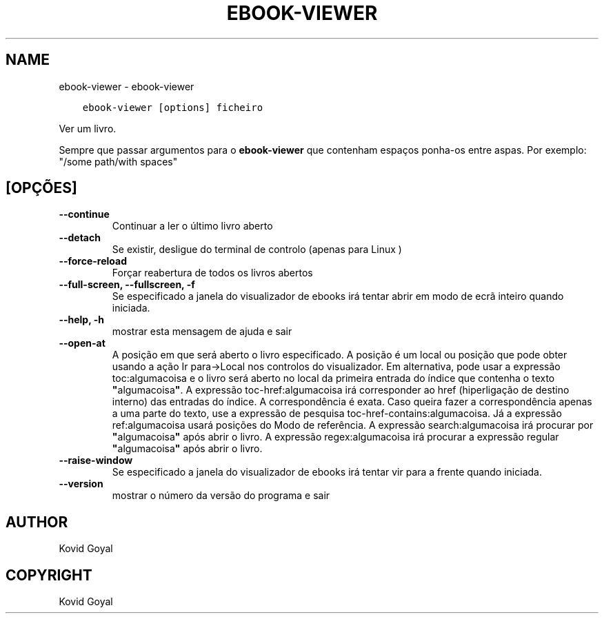.\" Man page generated from reStructuredText.
.
.
.nr rst2man-indent-level 0
.
.de1 rstReportMargin
\\$1 \\n[an-margin]
level \\n[rst2man-indent-level]
level margin: \\n[rst2man-indent\\n[rst2man-indent-level]]
-
\\n[rst2man-indent0]
\\n[rst2man-indent1]
\\n[rst2man-indent2]
..
.de1 INDENT
.\" .rstReportMargin pre:
. RS \\$1
. nr rst2man-indent\\n[rst2man-indent-level] \\n[an-margin]
. nr rst2man-indent-level +1
.\" .rstReportMargin post:
..
.de UNINDENT
. RE
.\" indent \\n[an-margin]
.\" old: \\n[rst2man-indent\\n[rst2man-indent-level]]
.nr rst2man-indent-level -1
.\" new: \\n[rst2man-indent\\n[rst2man-indent-level]]
.in \\n[rst2man-indent\\n[rst2man-indent-level]]u
..
.TH "EBOOK-VIEWER" "1" "março 10, 2023" "6.14.0" "calibre"
.SH NAME
ebook-viewer \- ebook-viewer
.INDENT 0.0
.INDENT 3.5
.sp
.nf
.ft C
ebook\-viewer [options] ficheiro
.ft P
.fi
.UNINDENT
.UNINDENT
.sp
Ver um livro.
.sp
Sempre que passar argumentos para o \fBebook\-viewer\fP que contenham espaços ponha\-os entre aspas. Por exemplo: \(dq/some path/with spaces\(dq
.SH [OPÇÕES]
.INDENT 0.0
.TP
.B \-\-continue
Continuar a ler o último livro aberto
.UNINDENT
.INDENT 0.0
.TP
.B \-\-detach
Se existir, desligue do terminal de controlo (apenas para Linux )
.UNINDENT
.INDENT 0.0
.TP
.B \-\-force\-reload
Forçar reabertura de todos os livros abertos
.UNINDENT
.INDENT 0.0
.TP
.B \-\-full\-screen, \-\-fullscreen, \-f
Se especificado a janela do visualizador de ebooks irá tentar abrir em modo de ecrã inteiro quando iniciada.
.UNINDENT
.INDENT 0.0
.TP
.B \-\-help, \-h
mostrar esta mensagem de ajuda e sair
.UNINDENT
.INDENT 0.0
.TP
.B \-\-open\-at
A posição em que será aberto o livro especificado. A posição é um local ou posição que pode obter usando a ação Ir para\->Local nos controlos do visualizador. Em alternativa, pode usar a expressão toc:algumacoisa e o livro será aberto no local da primeira entrada do índice que contenha o texto \fB\(dq\fPalgumacoisa\fB\(dq\fP\&. A expressão toc\-href:algumacoisa irá corresponder ao href (hiperligação de destino interno) das entradas do índice. A correspondência é exata. Caso queira fazer a correspondência apenas a uma parte do texto, use a expressão de pesquisa toc\-href\-contains:algumacoisa. Já a expressão ref:algumacoisa usará posições do Modo de referência.  A expressão search:algumacoisa irá procurar por \fB\(dq\fPalgumacoisa\fB\(dq\fP após abrir o livro. A expressão regex:algumacoisa irá procurar a expressão regular \fB\(dq\fPalgumacoisa\fB\(dq\fP após abrir o livro.
.UNINDENT
.INDENT 0.0
.TP
.B \-\-raise\-window
Se especificado a janela do visualizador de ebooks irá tentar vir para a frente quando iniciada.
.UNINDENT
.INDENT 0.0
.TP
.B \-\-version
mostrar o número da versão do programa e sair
.UNINDENT
.SH AUTHOR
Kovid Goyal
.SH COPYRIGHT
Kovid Goyal
.\" Generated by docutils manpage writer.
.

